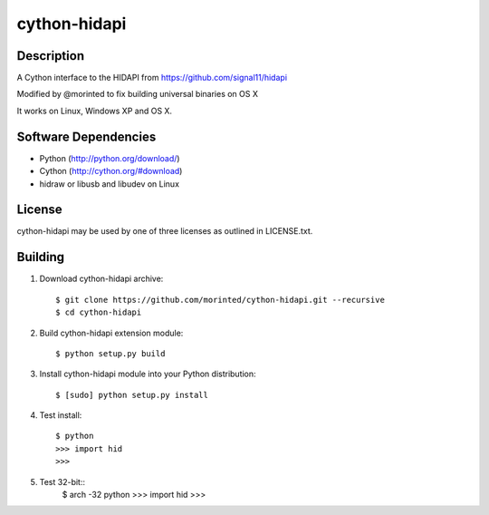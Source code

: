 cython-hidapi
=============

Description
-----------

A Cython interface to the HIDAPI from https://github.com/signal11/hidapi

Modified by @morinted to fix building universal binaries on OS X

It works on Linux, Windows XP and OS X.


Software Dependencies
---------------------

* Python (http://python.org/download/)
* Cython (http://cython.org/#download)
* hidraw or libusb and libudev on Linux

License
-------
cython-hidapi may be used by one of three licenses as outlined in LICENSE.txt.


Building
--------

1. Download cython-hidapi archive::

    $ git clone https://github.com/morinted/cython-hidapi.git --recursive
    $ cd cython-hidapi

2. Build cython-hidapi extension module::

    $ python setup.py build

3. Install cython-hidapi module into your Python distribution::

    $ [sudo] python setup.py install

4. Test install::

    $ python
    >>> import hid
    >>>

5. Test 32-bit::
    $ arch -32 python
    >>> import hid
    >>>

